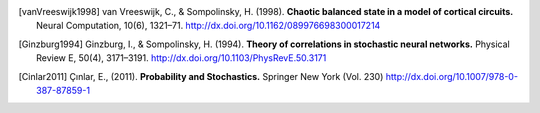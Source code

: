 .. _references:

.. title:: 参考文献

.. セクションタイトルをつけると index からリンクを貼られてしまう
   ので, title directive を使っている.

.. [vanVreeswijk1998]
   van Vreeswijk, C., & Sompolinsky, H. (1998).
   **Chaotic balanced state in a model of cortical circuits.**
   Neural Computation, 10(6), 1321–71.
   http://dx.doi.org/10.1162/089976698300017214

.. [Ginzburg1994]
   Ginzburg, I., & Sompolinsky, H. (1994).
   **Theory of correlations in stochastic neural networks.**
   Physical Review E, 50(4), 3171–3191.
   http://dx.doi.org/10.1103/PhysRevE.50.3171

.. [Cinlar2011]
   Çınlar, E., (2011).
   **Probability and Stochastics.**
   Springer New York (Vol. 230)
   http://dx.doi.org/10.1007/978-0-387-87859-1
